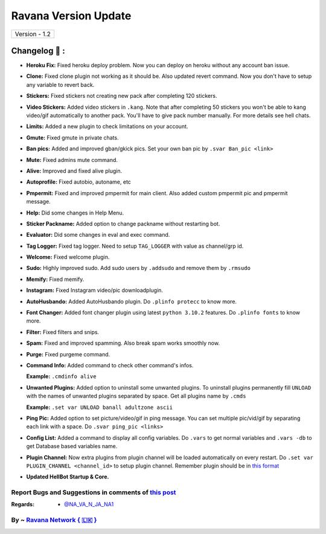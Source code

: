 ========================
Ravana Version Update
========================

+-------------------------+
|      Version - 1.2      |
+-------------------------+

Changelog 📃 :
~~~~~~~~~~~~~~
* **Heroku Fix:** Fixed heroku deploy problem. Now you can deploy on heroku without any account ban issue.
* **Clone:** Fixed clone plugin not working as it should be. Also updated revert command. Now you don't have to setup any variable to revert back.
* **Stickers:** Fixed stickers not creating new pack after completing 120 stickers.
* **Video Stickers:** Added video stickers in ``.kang``. Note that after completing 50 stickers you won't be able to kang video/gif automatically to another pack. You'll have to give pack number manually. For more details see hell chats.
* **Limits:** Added a new plugin to check limitations on your account.
* **Gmute:** Fixed gmute in private chats.
* **Ban pics:** Added and improved gban/gkick pics. Set your own ban pic by ``.svar Ban_pic <link>``
* **Mute:** Fixed admins mute command.
* **Alive:** Improved and fixed alive plugin.
* **Autoprofile:** Fixed autobio, autoname, etc
* **Pmpermit:** Fixed and improved pmpermit for main client. Also added custom pmpermit pic and pmpermit message.
* **Help:** Did some changes in Help Menu.
* **Sticker Packname:** Added option to change packname without restarting bot.
* **Evaluator:** Did some changes in eval and exec command.
* **Tag Logger:** Fixed tag logger. Need to setup ``TAG_LOGGER`` with value as channel/grp id.
* **Welcome:** Fixed welcome plugin.
* **Sudo:** Highly improved sudo. Add sudo users by ``.addsudo`` and remove them by ``.rmsudo``
* **Memify:** Fixed memify.
* **Instagram:** Fixed Instagram video/pic downloadplugin.
* **AutoHusbando:** Added AutoHusbando plugin. Do ``.plinfo protecc`` to know more.
* **Font Changer:** Added font changer plugin using latest ``python 3.10.2`` features. Do ``.plinfo fonts`` to know more.
* **Filter:** Fixed filters and snips.
* **Spam:** Fixed and improved spamming. Also break spam works smoothly now.
* **Purge:** Fixed purgeme command.
* **Command Info:** Added command to check other command's infos.

  **Example:** ``.cmdinfo alive``
* **Unwanted Plugins:** Added option to uninstall some unwanted plugins. To uninstall plugins permanently fill ``UNLOAD`` with the names of unwanted plugins separated by space. Get all plugins name by ``.cmds``
  
  **Example:** ``.set var UNLOAD banall adultzone ascii``
* **Ping Pic:** Added option to set picture/video/gif in ping message. You can set multiple pic/vid/gif by separating each link with a space. Do ``.svar ping_pic <links>``
* **Config List:** Added a command to display all config variables. Do ``.vars`` to get normal variables and ``.vars -db`` to get Database based variables name.
* **Plugin Channel:** Now extra plugins from plugin channel will be loaded automatically on every restart. Do ``.set var PLUGIN_CHANNEL <channel_id>`` to setup plugin channel. Remember plugin should be in `this format <https://github.com/The-HellBot/Plugins/blob/master/Plugins.md#follow-this-format-to-make-your-own-plugin-for-hellbot>`_
* **Updated  HellBot Startup & Core.**

+------------------------------------------------------------------------------------------------------------------------------------------+
| Now Ravana supports multi clients at it's fullest. Will add more database based command in multi clients soon with updates. Stay tuned! |
+------------------------------------------------------------------------------------------------------------------------------------------+


Report Bugs and Suggestions in comments of `this post <https://t.me/its_hellbot/56>`_
=====================================================================================

:Regards: * `@NA_VA_N_JA_NA1 <https://t.me/NA_VA_N_JA_NA1>`_

By ~ `Ravana Network { 🇱🇰 } <https://t.me/NightVission>`_
=================================================
